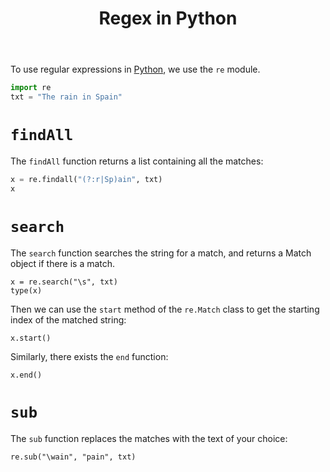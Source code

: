 :PROPERTIES:
:ID:       413acfaf-e418-4d2a-9928-c6d6bc526438
:END:
#+title: Regex in Python
#+filetags: :CS:

To use regular expressions in [[id:df6a7bbc-b960-4d42-9904-b3191cc818f3][Python]], we use the =re= module.

#+begin_src python :session :results none
import re
txt = "The rain in Spain"
#+end_src

* =findAll=
The =findAll= function returns a list containing all the matches:
#+begin_src python :session :results raw
x = re.findall("(?:r|Sp)ain", txt)
x
#+end_src

#+RESULTS:
['rain', 'Spain']

* =search=
The =search= function searches the string for a match, and returns a Match object if there is a match.

#+begin_src python :session 
x = re.search("\s", txt)
type(x)
#+end_src

#+RESULTS:
: <class 're.Match'>

Then we can use the =start= method of the =re.Match= class to get the starting index of the matched string:
#+begin_src python :session 
x.start()
#+end_src

#+RESULTS:
: 3

Similarly, there exists the =end= function:
#+begin_src python :session 
x.end()
#+end_src

#+RESULTS:
: 4

* =sub=
The =sub= function replaces the matches with the text of your choice:
#+begin_src python :session 
re.sub("\wain", "pain", txt)
#+end_src

#+RESULTS:
: The pain in Spain
